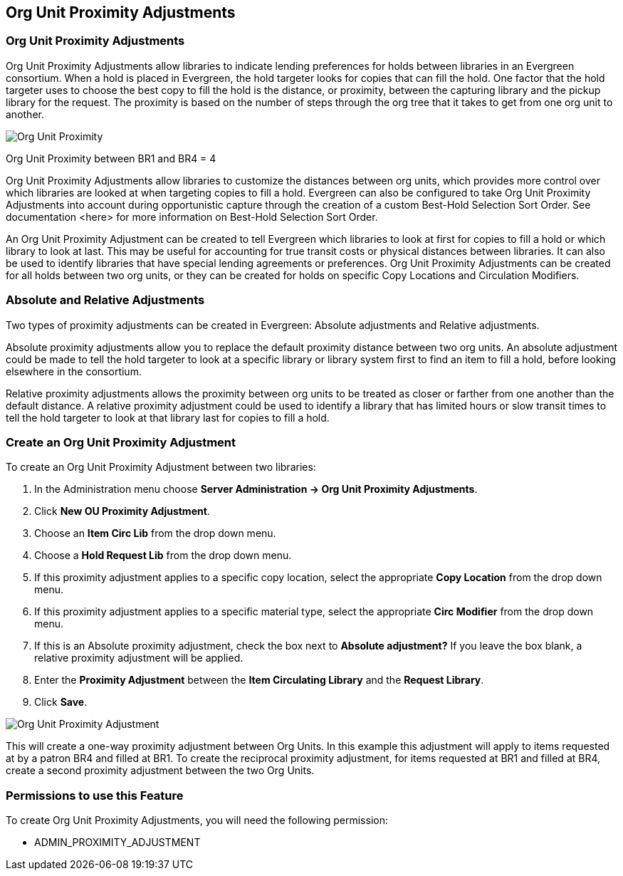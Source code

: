 Org Unit Proximity Adjustments
-----------------------------

Org Unit Proximity Adjustments
~~~~~~~~~~~~~~~~~~~~~~~~~~~~~
Org Unit Proximity Adjustments allow libraries to indicate lending preferences for holds between libraries in an Evergreen consortium.  When a hold is placed in Evergreen, the hold targeter looks for copies that can fill the hold.  One factor that the hold targeter uses to choose the best copy to fill the hold is the distance, or proximity, between the capturing library and the pickup library for the request.  The proximity is based on the number of steps through the org tree that it takes to get from one org unit to another.    

image::media/Org_Unit_Prox_Adj1.png[Org Unit Proximity]
Org Unit Proximity between BR1 and BR4 = 4

Org Unit Proximity Adjustments allow libraries to customize the distances between org units, which provides more control over which libraries are looked at when targeting copies to fill a hold.  Evergreen can also be configured to take Org Unit Proximity Adjustments into account during opportunistic capture through the creation of a custom Best-Hold Selection Sort Order.  See documentation <here> for more information on Best-Hold Selection Sort Order. 
 
An Org Unit Proximity Adjustment can be created to tell Evergreen which libraries to look at first for copies to fill a hold or which library to look at last.  This may be useful for accounting for true transit costs or physical distances between libraries.  It can also be used to identify libraries that have special lending agreements or preferences.  Org Unit Proximity Adjustments can be created for all holds between two org units, or they can be created for holds on specific Copy Locations and Circulation Modifiers.  
 
Absolute and Relative Adjustments
~~~~~~~~~~~~~~~~~~~~~~~~~~~~~~~~~
Two types of proximity adjustments can be created in Evergreen: Absolute adjustments and Relative adjustments.  

Absolute proximity adjustments allow you to replace the default proximity distance between two org units.  An absolute adjustment could be made to tell the hold targeter to look at a specific library or library system first to find an item to fill a hold, before looking elsewhere in the consortium.  
 
Relative proximity adjustments allows the proximity between org units to be treated as closer or farther from one another than the default distance.  A relative proximity adjustment could be used to identify a library that has limited hours or slow transit times to tell the hold targeter to look at that library last for copies to fill a hold.  

Create an Org Unit Proximity Adjustment
~~~~~~~~~~~~~~~~~~~~~~~~~~~~~~~~~~~~~~~
.To create an Org Unit Proximity Adjustment between two libraries:
. In the Administration menu choose *Server Administration -> Org Unit Proximity Adjustments*.
. Click *New OU Proximity Adjustment*.
. Choose an *Item Circ Lib* from the drop down menu.  
. Choose a *Hold Request Lib* from the drop down menu.
. If this proximity adjustment applies to a specific copy location, select the appropriate *Copy Location*  from the drop down menu.
. If this proximity adjustment applies to a specific material type, select the appropriate *Circ Modifier* from the drop down menu.
. If this is an Absolute proximity adjustment, check the box next to *Absolute adjustment?*  If you leave the box blank, a relative proximity adjustment will be applied.
. Enter the *Proximity Adjustment* between the *Item Circulating Library* and the *Request Library*.
. Click *Save*.

image::media/Org_Unit_Prox_Adj2.png[Org Unit Proximity Adjustment]

This will create a one-way proximity adjustment between Org Units.  In this example this adjustment will apply to items requested at by a patron BR4 and filled at BR1.  To create the reciprocal proximity adjustment, for items requested at BR1 and filled at BR4, create a second proximity adjustment between the two Org Units.

Permissions to use this Feature
~~~~~~~~~~~~~~~~~~~~~~~~~~~~~~~
To create Org Unit Proximity Adjustments, you will need the following permission:

* ADMIN_PROXIMITY_ADJUSTMENT
